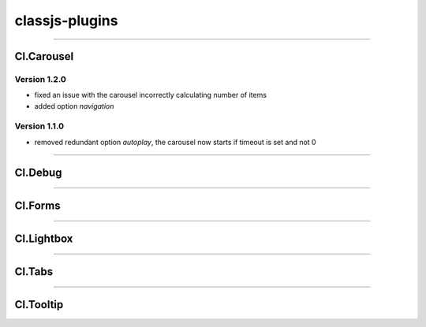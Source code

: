 ===============
classjs-plugins
===============

--------

Cl.Carousel
===========

Version 1.2.0
-------------
- fixed an issue with the carousel incorrectly calculating number of items
- added option `navigation`

Version 1.1.0
-------------
- removed redundant option `autoplay`, the carousel now starts if timeout is set and not 0

--------

Cl.Debug
===========



--------

Cl.Forms
===========



--------

Cl.Lightbox
===========



--------

Cl.Tabs
===========



--------

Cl.Tooltip
===========